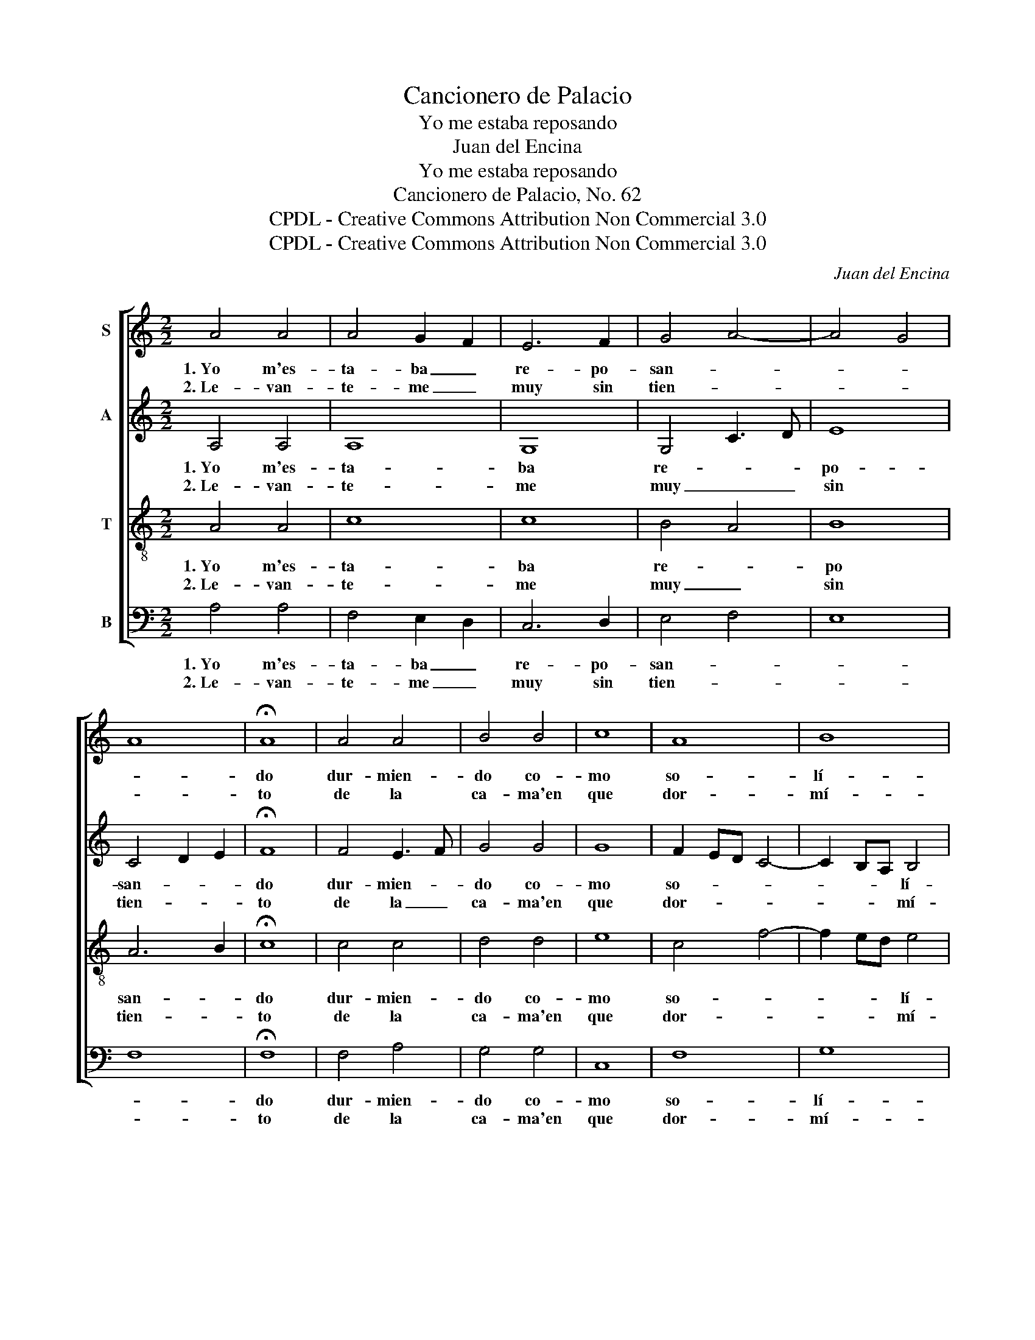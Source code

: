 X:1
T:Cancionero de Palacio
T:Yo me estaba reposando
T:Juan del Encina
T:Yo me estaba reposando
T:Cancionero de Palacio, No. 62
T:CPDL - Creative Commons Attribution Non Commercial 3.0
T:CPDL - Creative Commons Attribution Non Commercial 3.0
C:Juan del Encina
Z:CPDL - Creative Commons Attribution Non Commercial 3.0
%%score [ 1 2 3 4 ]
L:1/8
M:2/2
K:C
V:1 treble nm="S"
V:2 treble nm="A"
V:3 treble-8 nm="T"
V:4 bass nm="B"
V:1
 A4 A4 | A4 G2 F2 | E6 F2 | G4 A4- | A4 G4 | A8 | !fermata!A8 | A4 A4 | B4 B4 | c8 | A8 | B8 | %12
w: 1.~Yo m'es-|ta- ba _|re- po-|san- *|||do|dur- mien-|do co-|mo|so-|lí-|
w: 2.~Le- van-|te- me _|muy sin|tien- *|||to|de la|ca- ma'en|que|dor-|mí-|
 !fermata!A8 | B4 B4 | c4 c4 | B4 G4 | A4 G2 F2 | !fermata!E8 | E4 E4 | F4 F4 | E6 F2 | G4 A4- | %22
w: a,|re- cor-|dé, tris-|te, llo-|ran- * *|do|con gran|pe- na|que sen-|tí- *|
w: a,|cer- ca-|do de|pen- sa-|mien- * *|to-|que va-|ler no|me po-|dí- *|
 A4 ^G4 | A8- | A8 |] %25
w: |a.|_|
w: |a.|_|
V:2
 A,4 A,4 | A,8 | G,8 | G,4 C3 D | E8 | C4 D2 E2 | !fermata!F8 | F4 E3 F | G4 G4 | G8 | F2 ED C4- | %11
w: 1.~Yo m'es-|ta-|ba|re- * *|po-|san- * *|do|dur- mien- *|do co-|mo|so- * * *|
w: 2.~Le- van-|te-|me|muy _ _|sin|tien- * *|to|de la _|ca- ma'en|que|dor- * * *|
 C2 B,A, B,4 | !fermata!C8 | G8 | G8 | G2 FE D2 CB, | A,8 | !fermata!G,8 | G,4 G,4 | D4 D4 | G,8 | %21
w: * * * lí-|a,|re-|cor-|dé, tris- * te, llo- *|ran-|do|con gran|pe- na|que|
w: * * * mí-|a,|cer-|ca-|do de * pen- sa- *|mien-|to|que va-|ler no|me|
 G,4 C3 D | E8 | ^C4 E4- | E8 |] %25
w: sen- tí- *||a. _|_|
w: po- dí- *||a. _|_|
V:3
 A4 A4 | c8 | c8 | B4 A4 | B8 | A6 B2 | !fermata!c8 | c4 c4 | d4 d4 | e8 | c4 f4- | f2 ed e4 | %12
w: 1.~Yo m'es-|ta-|ba|re- *|po|san- *|do|dur- mien-|do co-|mo|so- *|* * * lí-|
w: 2.~Le- van-|te-|me|muy _|sin|tien- *|to|de la|ca- ma'en|que|dor- *|* * * mí-|
 !fermata!f8 | d4 d4 | e4 e4 | d4 B4 | c8 | !fermata!c8 | c4 c4 | A4 B4 | c8 | B4 A4 | B8 | A8- | %24
w: a,|re- cor-|dé, tris-|te, llo-|ran-|do|con gran|pe- na|que|sen- tí-||a.|
w: a,|cer- ca-|do de|pen- sa-|mien-|to|que va-|ler no|me|po- dí-||a.|
 A8 |] %25
w: _|
w: _|
V:4
 A,4 A,4 | F,4 E,2 D,2 | C,6 D,2 | E,4 F,4 | E,8 | F,8 | !fermata!F,8 | F,4 A,4 | G,4 G,4 | C,8 | %10
w: 1.~Yo m'es-|ta- ba _|re- po-|san- *|||do|dur- mien-|do co-|mo|
w: 2.~Le- van-|te- me _|muy sin|tien- *|||to|de la|ca- ma'en|que|
 F,8 | G,8 | !fermata!F,8 | G,4 G,4 | C,4 C,4 | G,4 G,4 | F,4 E,2 D,2 | !fermata!C,8 | C,4 C,4 | %19
w: so-|lí-|a,|re- cor-|dé, tris-|te, llo-|ran- * *|do|con gran|
w: dor-|mí-|a,|cer- ca-|do de|pen- sa-|mien- * *|to|que va-|
 D,4 D,4 | C,6 D,2 | E,4 F,4 | E,8 | A,,8- | A,,8 |] %25
w: pe- na|que sen-|tí- *||a.|_|
w: ler no|me po-|dí- *||a.|_|


